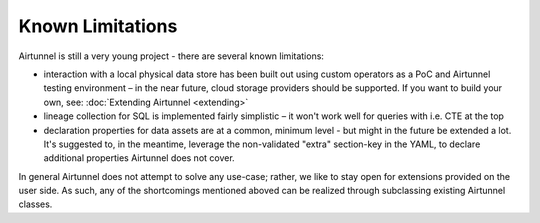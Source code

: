 Known Limitations
=================
Airtunnel is still a very young project - there are several known
limitations:

-  interaction with a local physical data store has been built out using
   custom operators as a PoC and Airtunnel testing environment – in the
   near future, cloud storage providers should be supported. If you want
   to build your own, see: :doc:`Extending Airtunnel <extending>`
-  lineage collection for SQL is implemented fairly simplistic – it
   won't work well for queries with i.e. CTE at the top
-  declaration properties for data assets are at a common, minimum level
   - but might in the future be extended a lot. It's suggested to, in
   the meantime, leverage the non-validated "extra" section-key in the
   YAML, to declare additional properties Airtunnel does not cover.

In general Airtunnel does not attempt to solve any use-case; rather, we
like to stay open for extensions provided on the user side. As such, any
of the shortcomings mentioned aboved can be realized through subclassing
existing Airtunnel classes.

